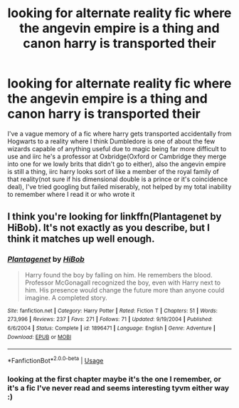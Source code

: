 #+TITLE: looking for alternate reality fic where the angevin empire is a thing and canon harry is transported their

* looking for alternate reality fic where the angevin empire is a thing and canon harry is transported their
:PROPERTIES:
:Author: blindio10
:Score: 1
:DateUnix: 1551393193.0
:DateShort: 2019-Mar-01
:FlairText: Fic Search
:END:
I've a vague memory of a fic where harry gets transported accidentally from Hogwarts to a reality where I think Dumbledore is one of about the few wizards capable of anything useful due to magic being far more difficult to use and iirc he's a professor at Oxbridge(Oxford or Cambridge they merge into one for we lowly brits that didn't go to either), also the angevin empire is still a thing, iirc harry looks sort of like a member of the royal family of that reality(not sure if his dimensional double is a prince or it's coincidence deal), I've tried googling but failed miserably, not helped by my total inability to remember where I read it or who wrote it


** I think you're looking for linkffn(Plantagenet by HiBob). It's not exactly as you describe, but I think it matches up well enough.
:PROPERTIES:
:Author: steve_wheeler
:Score: 1
:DateUnix: 1551423123.0
:DateShort: 2019-Mar-01
:END:

*** [[https://www.fanfiction.net/s/1896471/1/][*/Plantagenet/*]] by [[https://www.fanfiction.net/u/111559/HiBob][/HiBob/]]

#+begin_quote
  Harry found the boy by falling on him. He remembers the blood. Professor McGonagall recognized the boy, even with Harry next to him. His presence would change the future more than anyone could imagine. A completed story.
#+end_quote

^{/Site/:} ^{fanfiction.net} ^{*|*} ^{/Category/:} ^{Harry} ^{Potter} ^{*|*} ^{/Rated/:} ^{Fiction} ^{T} ^{*|*} ^{/Chapters/:} ^{51} ^{*|*} ^{/Words/:} ^{273,996} ^{*|*} ^{/Reviews/:} ^{237} ^{*|*} ^{/Favs/:} ^{271} ^{*|*} ^{/Follows/:} ^{71} ^{*|*} ^{/Updated/:} ^{9/19/2004} ^{*|*} ^{/Published/:} ^{6/6/2004} ^{*|*} ^{/Status/:} ^{Complete} ^{*|*} ^{/id/:} ^{1896471} ^{*|*} ^{/Language/:} ^{English} ^{*|*} ^{/Genre/:} ^{Adventure} ^{*|*} ^{/Download/:} ^{[[http://www.ff2ebook.com/old/ffn-bot/index.php?id=1896471&source=ff&filetype=epub][EPUB]]} ^{or} ^{[[http://www.ff2ebook.com/old/ffn-bot/index.php?id=1896471&source=ff&filetype=mobi][MOBI]]}

--------------

*FanfictionBot*^{2.0.0-beta} | [[https://github.com/tusing/reddit-ffn-bot/wiki/Usage][Usage]]
:PROPERTIES:
:Author: FanfictionBot
:Score: 1
:DateUnix: 1551423129.0
:DateShort: 2019-Mar-01
:END:


*** looking at the first chapter maybe it's the one I remember, or it's a fic I've never read and seems interesting tyvm either way :)
:PROPERTIES:
:Author: blindio10
:Score: 1
:DateUnix: 1551437309.0
:DateShort: 2019-Mar-01
:END:
